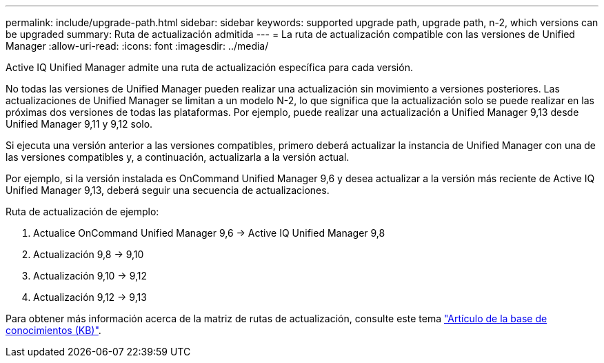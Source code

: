 ---
permalink: include/upgrade-path.html 
sidebar: sidebar 
keywords: supported upgrade path, upgrade path, n-2, which versions can be upgraded 
summary: Ruta de actualización admitida 
---
= La ruta de actualización compatible con las versiones de Unified Manager
:allow-uri-read: 
:icons: font
:imagesdir: ../media/


[role="lead"]
Active IQ Unified Manager admite una ruta de actualización específica para cada versión.

No todas las versiones de Unified Manager pueden realizar una actualización sin movimiento a versiones posteriores. Las actualizaciones de Unified Manager se limitan a un modelo N-2, lo que significa que la actualización solo se puede realizar en las próximas dos versiones de todas las plataformas. Por ejemplo, puede realizar una actualización a Unified Manager 9,13 desde Unified Manager 9,11 y 9,12 solo.

Si ejecuta una versión anterior a las versiones compatibles, primero deberá actualizar la instancia de Unified Manager con una de las versiones compatibles y, a continuación, actualizarla a la versión actual.

Por ejemplo, si la versión instalada es OnCommand Unified Manager 9,6 y desea actualizar a la versión más reciente de Active IQ Unified Manager 9,13, deberá seguir una secuencia de actualizaciones.

.Ruta de actualización de ejemplo:
. Actualice OnCommand Unified Manager 9,6 -> Active IQ Unified Manager 9,8
. Actualización 9,8 -> 9,10
. Actualización 9,10 -> 9,12
. Actualización 9,12 -> 9,13


Para obtener más información acerca de la matriz de rutas de actualización, consulte este tema https://kb.netapp.com/Advice_and_Troubleshooting/Data_Infrastructure_Management/Active_IQ_Unified_Manager/What_is_the_upgrade_path_for_Active_IQ_Unified_Manager_versions["Artículo de la base de conocimientos (KB)"].
